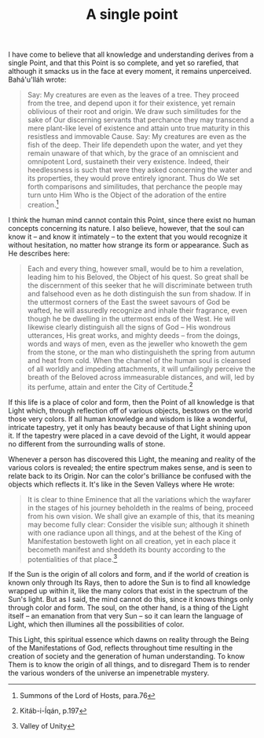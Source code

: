 :PROPERTIES:
:ID:       5761F246-C2B5-4E99-94E9-06BE044FE4CA
:SLUG:     a-single-point
:END:
#+filetags: :journal:
#+title: A single point

I have come to believe that all knowledge and understanding derives from
a single Point, and that this Point is so complete, and yet so rarefied,
that although it smacks us in the face at every moment, it remains
unperceived. Bahá'u'lláh wrote:

#+BEGIN_QUOTE
Say: My creatures are even as the leaves of a tree. They proceed from
the tree, and depend upon it for their existence, yet remain oblivious
of their root and origin. We draw such similitudes for the sake of Our
discerning servants that perchance they may transcend a mere plant-like
level of existence and attain unto true maturity in this resistless and
immovable Cause. Say: My creatures are even as the fish of the deep.
Their life dependeth upon the water, and yet they remain unaware of that
which, by the grace of an omniscient and omnipotent Lord, sustaineth
their very existence. Indeed, their heedlessness is such that were they
asked concerning the water and its properties, they would prove entirely
ignorant. Thus do We set forth comparisons and similitudes, that
perchance the people may turn unto Him Who is the Object of the
adoration of the entire creation.[fn:1]

#+END_QUOTE

I think the human mind cannot contain this Point, since there exist no
human concepts concerning its nature. I also believe, however, that the
soul can know it -- and know it intimately -- to the extent that you
would recognize it without hesitation, no matter how strange its form or
appearance. Such as He describes here:

#+BEGIN_QUOTE
Each and every thing, however small, would be to him a revelation,
leading him to his Beloved, the Object of his quest. So great shall be
the discernment of this seeker that he will discriminate between truth
and falsehood even as he doth distinguish the sun from shadow. If in the
uttermost corners of the East the sweet savours of God be wafted, he
will assuredly recognize and inhale their fragrance, even though he be
dwelling in the uttermost ends of the West. He will likewise clearly
distinguish all the signs of God -- His wondrous utterances, His great
works, and mighty deeds -- from the doings, words and ways of men, even
as the jeweller who knoweth the gem from the stone, or the man who
distinguisheth the spring from autumn and heat from cold. When the
channel of the human soul is cleansed of all worldly and impeding
attachments, it will unfailingly perceive the breath of the Beloved
across immeasurable distances, and will, led by its perfume, attain and
enter the City of Certitude.[fn:2]

#+END_QUOTE

If this life is a place of color and form, then the Point of all
knowledge is that Light which, through reflection off of various
objects, bestows on the world those very colors. If all human knowledge
and wisdom is like a wonderful, intricate tapestry, yet it only has
beauty because of that Light shining upon it. If the tapestry were
placed in a cave devoid of the Light, it would appear no different from
the surrounding walls of stone.

Whenever a person has discovered this Light, the meaning and reality of
the various colors is revealed; the entire spectrum makes sense, and is
seen to relate back to its Origin. Nor can the color's brilliance be
confused with the objects which reflects it. It's like in the Seven
Valleys where He wrote:

#+BEGIN_QUOTE
It is clear to thine Eminence that all the variations which the wayfarer
in the stages of his journey beholdeth in the realms of being, proceed
from his own vision. We shall give an example of this, that its meaning
may become fully clear: Consider the visible sun; although it shineth
with one radiance upon all things, and at the behest of the King of
Manifestation bestoweth light on all creation, yet in each place it
becometh manifest and sheddeth its bounty according to the
potentialities of that place.[fn:3]

#+END_QUOTE

If the Sun is the origin of all colors and form, and if the world of
creation is known only through Its Rays, then to adore the Sun is to
find all knowledge wrapped up within it, like the many colors that exist
in the spectrum of the Sun's light. But as I said, the mind cannot do
this, since it knows things only through color and form. The soul, on
the other hand, is a thing of the Light itself -- an emanation from that
very Sun -- so it can learn the language of Light, which then illumines
all the possibilities of color.

This Light, this spiritual essence which dawns on reality through the
Being of the Manifestations of God, reflects throughout time resulting
in the creation of society and the generation of human understanding. To
know Them is to know the origin of all things, and to disregard Them is
to render the various wonders of the universe an impenetrable mystery.

[fn:1] Summons of the Lord of Hosts, para.76

[fn:2] Kitáb-i-Íqán, p.197

[fn:3] Valley of Unity
